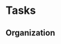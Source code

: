 #+FILETAGS: PERSONAL
* Tasks
** Organization
   :LOGBOOK:
   CLOCK: [2011-10-11 Tue 10:05]
   CLOCK: [2011-10-10 Mon 10:14]--[2011-10-11 Tue 08:56] => 22:42
   CLOCK: [2011-10-10 Mon 09:17]--[2011-10-10 Mon 09:23] =>  0:06
   CLOCK: [2011-10-09 Sun 17:03]--[2011-10-10 Mon 09:17] => 16:14
   CLOCK: [2011-10-09 Sun 16:25]--[2011-10-09 Sun 16:26] =>  0:01
   CLOCK: [2011-10-09 Sun 16:22]--[2011-10-09 Sun 16:25] =>  0:03
   CLOCK: [2011-10-09 Sun 16:18]--[2011-10-09 Sun 16:22] =>  0:04
   CLOCK: [2011-10-09 Sun 16:17]--[2011-10-09 Sun 16:18] =>  0:01
   CLOCK: [2011-10-09 Sun 15:04]--[2011-10-09 Sun 16:17] =>  1:13
   CLOCK: [2011-10-09 Sun 11:36]--[2011-10-09 Sun 11:40] =>  0:04
   CLOCK: [2011-10-09 Sun 11:35]--[2011-10-09 Sun 11:36] =>  0:01
   CLOCK: [2011-10-08 Sat 09:54]--[2011-10-08 Sat 09:55] =>  0:01
   CLOCK: [2011-09-29 Thu 13:57]--[2011-09-29 Thu 14:11] =>  0:14
   CLOCK: [2011-09-29 Thu 13:22]--[2011-09-29 Thu 13:29] =>  0:07
   CLOCK: [2011-09-29 Thu 11:36]--[2011-09-29 Thu 11:41] =>  0:05
   CLOCK: [2011-09-29 Thu 11:20]--[2011-09-29 Thu 11:21] =>  0:01
   CLOCK: [2011-09-29 Thu 10:29]--[2011-09-29 Thu 10:30] =>  0:01
   :END:
:PROPERTIES:
:CLOCK_MODELINE_TOTAL: today
:ID:       eb155a82-92b2-4f25-a3c6-0304591af2f9
:END:

